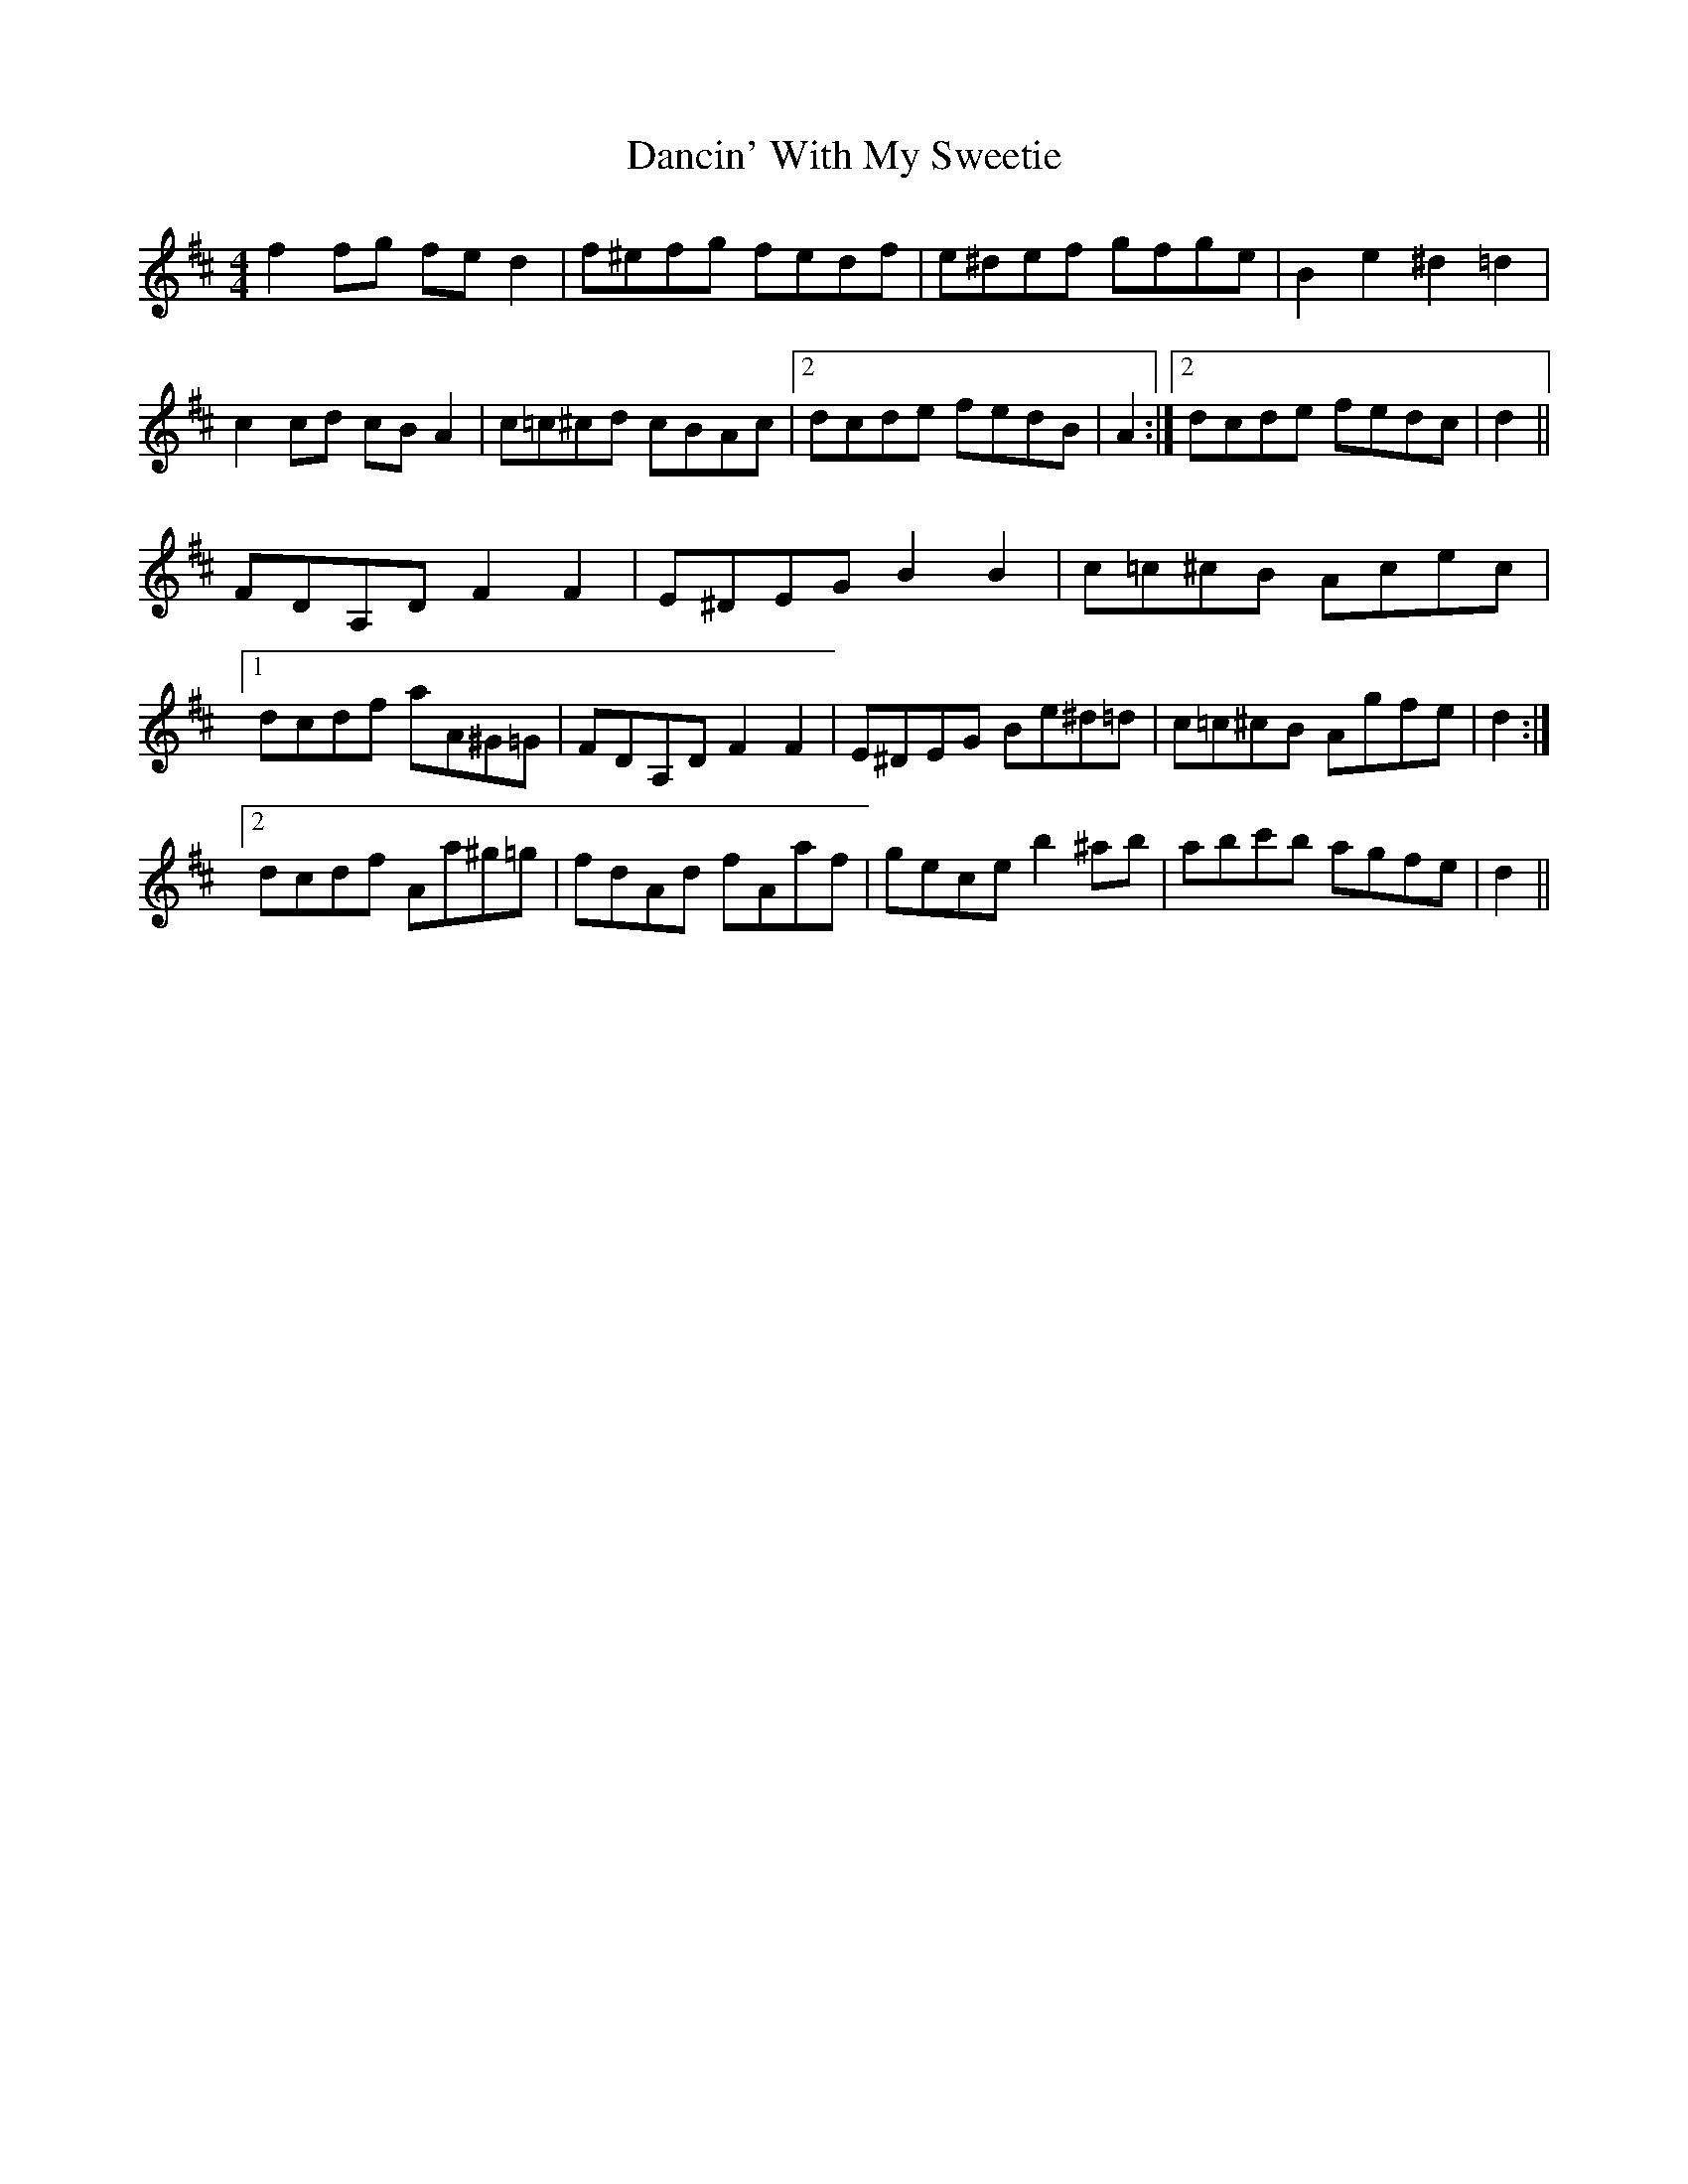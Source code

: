 X: 9326
T: Dancin' With My Sweetie
R: barndance
M: 4/4
K: Dmajor
f2 fg fe d2|f^efg fedf|e^def gfge|B2 e2 ^d2 =d2|
c2 cd cB A2|c=c^cd cBAc|2 dcde fedB|A2:|2 dcde fedc|d2||
FDA,D F2 F2|E^DEG B2 B2|c=c^cB Acec|
[1 dcdf aA^G=G|FDA,D F2 F2|E^DEG Be^d=d|c=c^cB Agfe|d2:|
[2 dcdf Aa^g=g|fdAd fAaf|gece b2 ^ab|abc'b agfe|d2||

